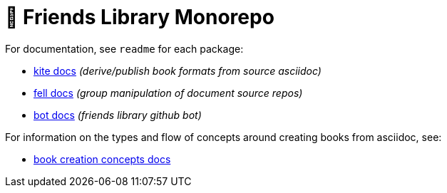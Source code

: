 # 🚀 Friends Library Monorepo

For documentation, see `readme` for each package:

* link:packages/kite/readme.adoc[kite docs] _(derive/publish book formats from source asciidoc)_
* link:packages/fell/readme.md[fell docs] _(group manipulation of document source repos)_
* link:packages/bot/readme.md[bot docs] _(friends library github bot)_

For information on the types and flow of concepts around creating books from asciidoc, see:

* link:packages/kite/concepts.md[book creation concepts docs]
